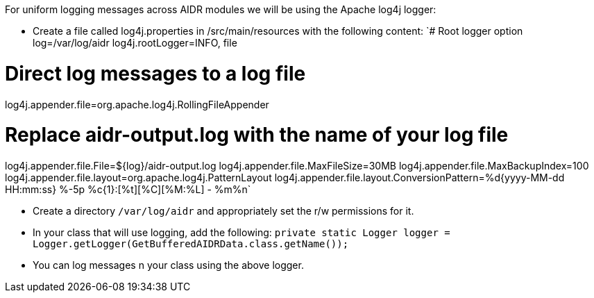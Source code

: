 For uniform logging messages across AIDR modules we will be using the Apache log4j logger:

* Create a file called log4j.properties in /src/main/resources with the following content:
`# Root logger option
log=/var/log/aidr
log4j.rootLogger=INFO, file
 
# Direct log messages to a log file
log4j.appender.file=org.apache.log4j.RollingFileAppender
 
# Replace aidr-output.log with the name of your log file
log4j.appender.file.File=${log}/aidr-output.log
log4j.appender.file.MaxFileSize=30MB
log4j.appender.file.MaxBackupIndex=100
log4j.appender.file.layout=org.apache.log4j.PatternLayout
log4j.appender.file.layout.ConversionPattern=%d{yyyy-MM-dd HH:mm:ss} %-5p %c{1}:[%t][%C][%M:%L] - %m%n`

* Create a directory `/var/log/aidr` and appropriately set the r/w permissions for it. 
* In your class that will use logging, add the following:
                  `private static Logger logger = Logger.getLogger(GetBufferedAIDRData.class.getName());`
* You can log messages n your class using the above logger.